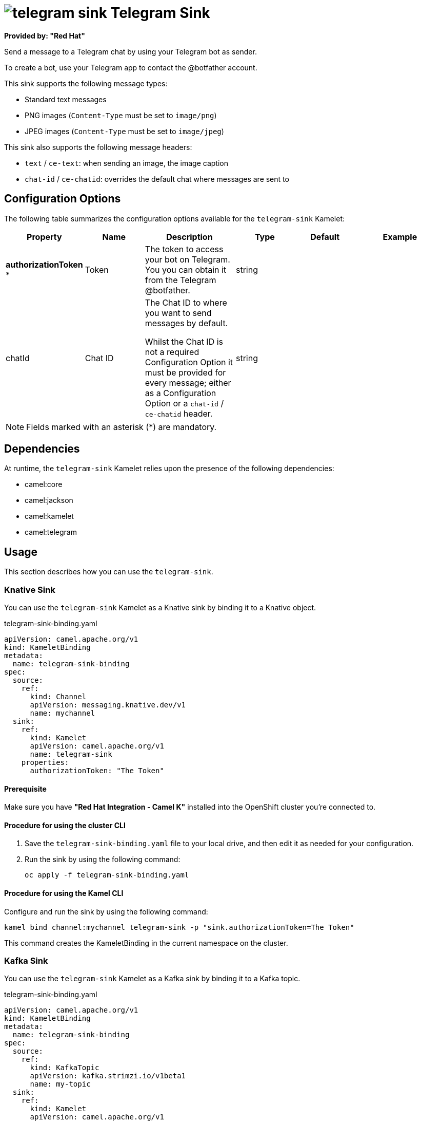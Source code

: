 // THIS FILE IS AUTOMATICALLY GENERATED: DO NOT EDIT

= image:kamelets/telegram-sink.svg[] Telegram Sink

*Provided by: "Red Hat"*

Send a message to a Telegram chat by using your Telegram bot as sender.

To create a bot, use your Telegram app to contact the @botfather account.

This sink supports the following message types:

- Standard text messages
- PNG images (`Content-Type` must be set to `image/png`)
- JPEG images (`Content-Type` must be set to `image/jpeg`)

This sink also supports the following message headers:

- `text` / `ce-text`: when sending an image, the image caption
- `chat-id` / `ce-chatid`: overrides the default chat where messages are sent to

== Configuration Options

The following table summarizes the configuration options available for the `telegram-sink` Kamelet:
[width="100%",cols="2,^2,3,^2,^2,^3",options="header"]
|===
| Property| Name| Description| Type| Default| Example
| *authorizationToken {empty}* *| Token| The token to access your bot on Telegram. You you can obtain it from the Telegram @botfather.| string| | 
| chatId| Chat ID| The Chat ID to where you want to send messages by default. 

Whilst the Chat ID is not a required Configuration Option it must be provided for every message; either as a Configuration Option or a `chat-id` / `ce-chatid` header.| string| | 
|===

NOTE: Fields marked with an asterisk ({empty}*) are mandatory.


== Dependencies

At runtime, the `telegram-sink` Kamelet relies upon the presence of the following dependencies:

- camel:core
- camel:jackson
- camel:kamelet
- camel:telegram 

== Usage

This section describes how you can use the `telegram-sink`.

=== Knative Sink

You can use the `telegram-sink` Kamelet as a Knative sink by binding it to a Knative object.

.telegram-sink-binding.yaml
[source,yaml]
----
apiVersion: camel.apache.org/v1
kind: KameletBinding
metadata:
  name: telegram-sink-binding
spec:
  source:
    ref:
      kind: Channel
      apiVersion: messaging.knative.dev/v1
      name: mychannel
  sink:
    ref:
      kind: Kamelet
      apiVersion: camel.apache.org/v1
      name: telegram-sink
    properties:
      authorizationToken: "The Token"
  
----

==== *Prerequisite*

Make sure you have *"Red Hat Integration - Camel K"* installed into the OpenShift cluster you're connected to.

==== *Procedure for using the cluster CLI*

. Save the `telegram-sink-binding.yaml` file to your local drive, and then edit it as needed for your configuration.

. Run the sink by using the following command:
+
[source,shell]
----
oc apply -f telegram-sink-binding.yaml
----

==== *Procedure for using the Kamel CLI*

Configure and run the sink by using the following command:

[source,shell]
----
kamel bind channel:mychannel telegram-sink -p "sink.authorizationToken=The Token"
----

This command creates the KameletBinding in the current namespace on the cluster.

=== Kafka Sink

You can use the `telegram-sink` Kamelet as a Kafka sink by binding it to a Kafka topic.

.telegram-sink-binding.yaml
[source,yaml]
----
apiVersion: camel.apache.org/v1
kind: KameletBinding
metadata:
  name: telegram-sink-binding
spec:
  source:
    ref:
      kind: KafkaTopic
      apiVersion: kafka.strimzi.io/v1beta1
      name: my-topic
  sink:
    ref:
      kind: Kamelet
      apiVersion: camel.apache.org/v1
      name: telegram-sink
    properties:
      authorizationToken: "The Token"
  
----

==== *Prerequisites*

Ensure that you've installed the *AMQ Streams* operator in your OpenShift cluster and created a topic named `my-topic` in the current namespace.
Make also sure you have *"Red Hat Integration - Camel K"* installed into the OpenShift cluster you're connected to.

==== *Procedure for using the cluster CLI*

. Save the `telegram-sink-binding.yaml` file to your local drive, and then edit it as needed for your configuration.

. Run the sink by using the following command:
+
[source,shell]
----
oc apply -f telegram-sink-binding.yaml
----

==== *Procedure for using the Kamel CLI*

Configure and run the sink by using the following command:

[source,shell]
----
kamel bind kafka.strimzi.io/v1beta1:KafkaTopic:my-topic telegram-sink -p "sink.authorizationToken=The Token"
----

This command creates the KameletBinding in the current namespace on the cluster.

== Kamelet source file

https://github.com/openshift-integration/kamelet-catalog/blob/main/telegram-sink.kamelet.yaml

// THIS FILE IS AUTOMATICALLY GENERATED: DO NOT EDIT
